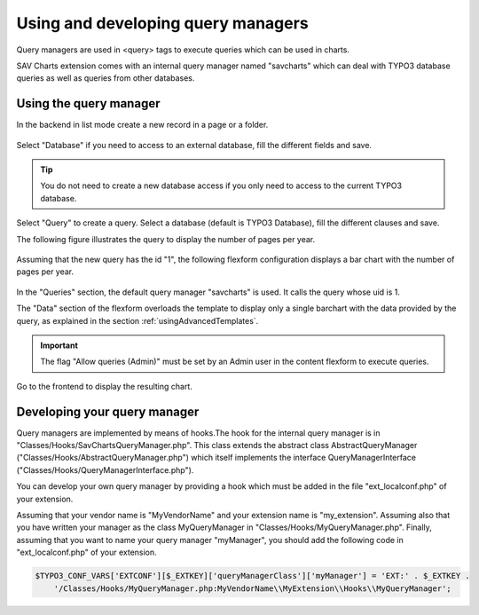 .. ==================================================
.. FOR YOUR INFORMATION
.. --------------------------------------------------
.. -*- coding: utf-8 -*- with BOM.

.. ==================================================
.. DEFINE SOME TEXTROLES
.. --------------------------------------------------
.. role::   underline
.. role::   typoscript(code)
.. role::   ts(typoscript)
   :class:  typoscript
.. role::   php(code)


Using and developing query managers
-----------------------------------

Query managers are used in <query> tags to execute queries which can be used in charts.

SAV Charts extension comes with an internal query manager named "savcharts" which can
deal with TYPO3 database queries as well as queries from other databases.

Using the query manager
^^^^^^^^^^^^^^^^^^^^^^^

In the backend in list mode create a new record in a page or a folder.

.. figure:: ../../Images/Tutorial/InternalQueryManager.png

Select "Database" if you need to access to an external database, fill the different fields and save.

.. tip::

    You do not need to create a new database access if you only need to access to the current TYPO3 database.

.. figure:: ../../Images/Tutorial/InternalQueryManagerNewDatabase.png

Select "Query" to create a query. Select a database (default is TYPO3 Database), fill the different clauses and save. 

The following figure illustrates the query to display the number of pages per year.

.. figure:: ../../Images/Tutorial/InternalQueryManagerNewQuery.png

Assuming that the new query has the id "1", the following flexform configuration displays a bar chart with the 
number of pages per year. 

.. figure:: ../../Images/Tutorial/barChartWithQueryFlexformConfiguration.png

In the "Queries" section, the default query manager "savcharts" is used. It calls the query whose uid is 1.

The "Data" section of the flexform overloads the template to display only a single barchart
with the data provided by the query, as explained in the section :ref:`usingAdvancedTemplates`.


.. important::

    The flag "Allow queries (Admin)" must be set by an Admin user in the content 
    flexform to execute queries.

Go to the frontend to display the resulting chart.

.. figure:: ../../Images/Tutorial/barChartWithQueryInFrontEnd.png

Developing your query manager
^^^^^^^^^^^^^^^^^^^^^^^^^^^^^

Query managers are implemented by means of hooks.The hook for the internal query manager 
is in "Classes/Hooks/SavChartsQueryManager.php". This class extends the abstract class 
AbstractQueryManager ("Classes/Hooks/AbstractQueryManager.php")
which itself implements the interface QueryManagerInterface ("Classes/Hooks/QueryManagerInterface.php").

You can develop your own query manager by providing a hook which must be added in the  file "ext_localconf.php"
of your extension. 

Assuming that your vendor name is "MyVendorName" and your extension name is "my_extension". Assuming also 
that you have written your manager as the class MyQueryManager in "Classes/Hooks/MyQueryManager.php". 
Finally, assuming that you want to name your query manager "myManager", you should add 
the following code in "ext_localconf.php" of your extension.

.. code::

    $TYPO3_CONF_VARS['EXTCONF'][$_EXTKEY]['queryManagerClass']['myManager'] = 'EXT:' . $_EXTKEY .
        '/Classes/Hooks/MyQueryManager.php:MyVendorName\\MyExtension\\Hooks\\MyQueryManager';



